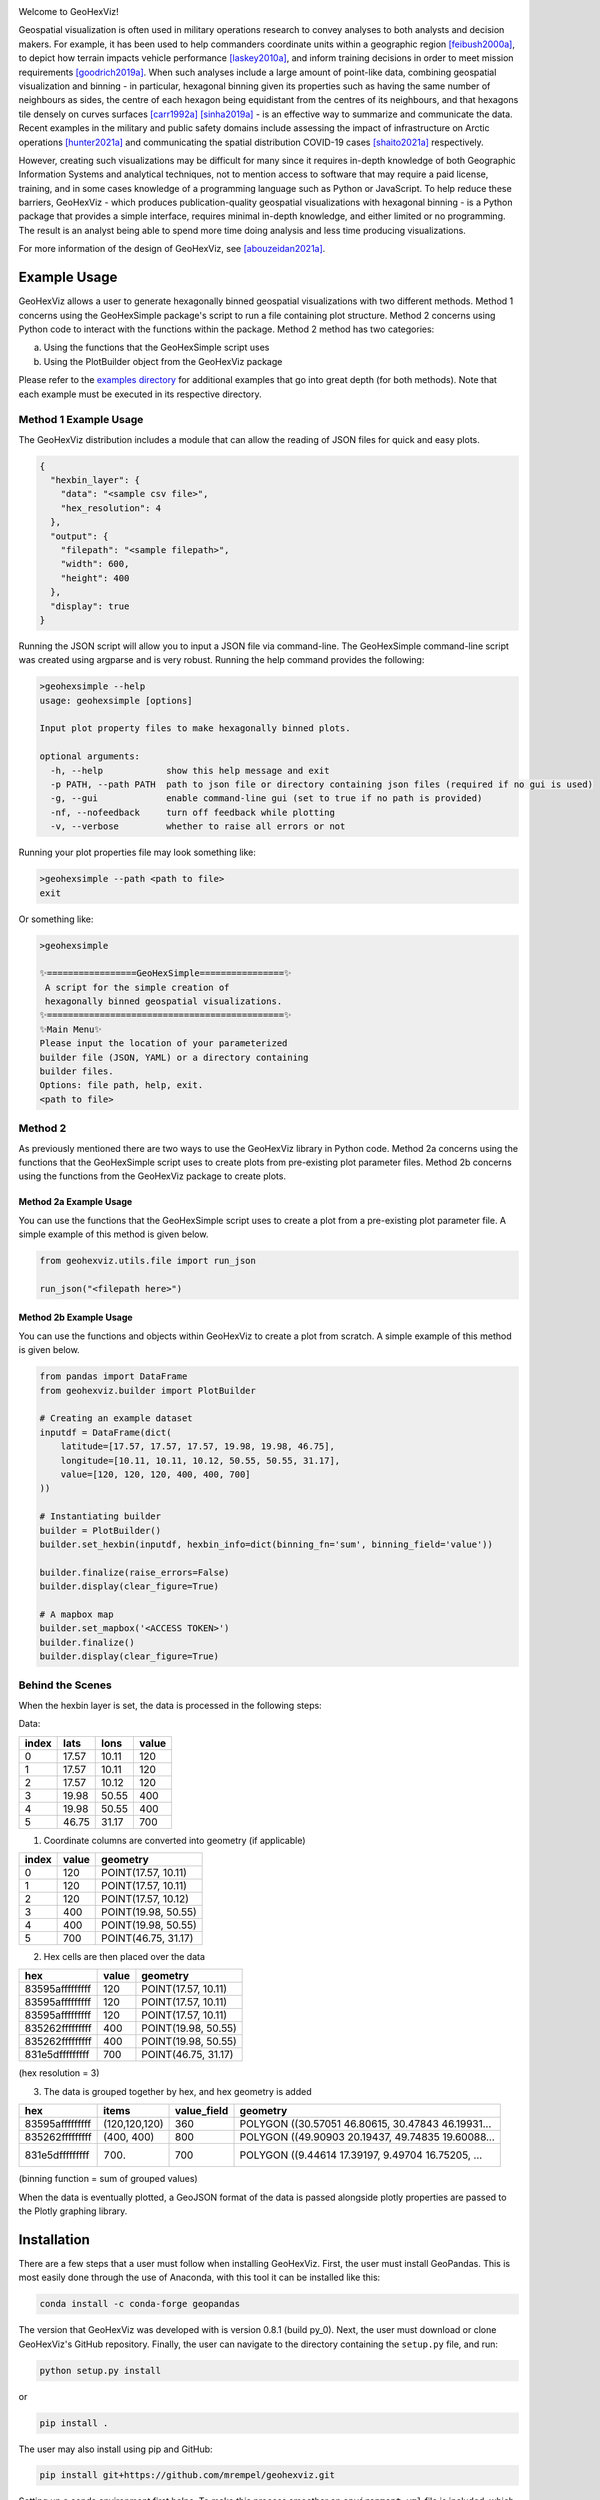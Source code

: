|ciconda| |cipip| |geohexvizver| |pythonver| 
|GitHub license|

.. |GitHub license| image:: https://img.shields.io/github/license/mrempel/geohexviz.svg
   :target: https://github.com/mrempel/geohexviz/blob/master/LICENSE



.. image:: img_files/geohexviz-logo-med.png
    :align: right
    :width: 300
    :alt: GeoHexViz logo

Welcome to GeoHexViz!

Geospatial visualization is often used in military operations research to convey analyses to both analysts and decision makers.
For example, it has been used to help commanders coordinate units within a geographic region [feibush2000a]_, to depict how terrain impacts vehicle performance [laskey2010a]_, and inform training decisions in order to meet mission requirements [goodrich2019a]_.
When such analyses include a large amount of point-like data, combining geospatial visualization and binning -
in particular, hexagonal binning given its properties such as having the same number of neighbours as sides, the centre of each hexagon being equidistant from the centres of its neighbours, and that hexagons tile densely on curves surfaces [carr1992a]_ [sinha2019a]_ -
is an effective way to summarize and communicate the data.
Recent examples in the military and public safety domains include assessing the impact of infrastructure on Arctic operations [hunter2021a]_ and communicating the spatial distribution COVID-19 cases [shaito2021a]_ respectively.

However, creating such visualizations may be difficult for many since it requires in-depth knowledge of both Geographic Information Systems and analytical techniques, not to mention access to software that may require a paid license, training, and in some cases knowledge of a programming language such as Python or JavaScript. To help reduce these barriers, GeoHexViz - which produces publication-quality geospatial visualizations with hexagonal binning - is a Python package that provides a simple interface, requires minimal in-depth knowledge, and either limited or no programming. The result is an analyst being able to spend more time doing analysis and less time producing visualizations.

For more information of the design of GeoHexViz, see [abouzeidan2021a]_.

Example Usage
#############
GeoHexViz allows a user to generate hexagonally binned geospatial visualizations with two different methods.
Method 1 concerns using the GeoHexSimple package's script to run a file containing plot structure.
Method 2 concerns using Python code to interact with the functions within the package.
Method 2 method has two categories:

a) Using the functions that the GeoHexSimple script uses \
b) Using the PlotBuilder object from the GeoHexViz package

Please refer to the `examples directory <https://github.com/mrempel/geohexviz/blob/master/examples>`_ for additional examples that go into great depth (for both methods). Note that each example must be executed in its respective directory.

Method 1 Example Usage
**********************

The GeoHexViz distribution includes a module that can allow the reading
of JSON files for quick and easy plots.

.. code-block:: json

    {
      "hexbin_layer": {
        "data": "<sample csv file>",
        "hex_resolution": 4
      },
      "output": {
        "filepath": "<sample filepath>",
        "width": 600,
        "height": 400
      },
      "display": true
    }

Running the JSON script will allow you to input a JSON file via command-line.
The GeoHexSimple command-line script was created using argparse and is very robust.
Running the help command provides the following:

.. code-block::

        >geohexsimple --help
        usage: geohexsimple [options]

        Input plot property files to make hexagonally binned plots.

        optional arguments:
          -h, --help            show this help message and exit
          -p PATH, --path PATH  path to json file or directory containing json files (required if no gui is used)
          -g, --gui             enable command-line gui (set to true if no path is provided)
          -nf, --nofeedback     turn off feedback while plotting
          -v, --verbose         whether to raise all errors or not


Running your plot properties file may look something like:

.. code-block::

    >geohexsimple --path <path to file>
    exit

Or something like:

.. code-block::

    >geohexsimple

    ✨=================GeoHexSimple================✨
     A script for the simple creation of
     hexagonally binned geospatial visualizations.
    ✨=============================================✨
    ✨Main Menu✨
    Please input the location of your parameterized
    builder file (JSON, YAML) or a directory containing
    builder files.
    Options: file path, help, exit.
    <path to file>

Method 2
********
As previously mentioned there are two ways to use the GeoHexViz library in Python code.
Method 2a concerns using the functions that the GeoHexSimple script uses to create plots from pre-existing plot parameter files.
Method 2b concerns using the functions from the GeoHexViz package to create plots.

Method 2a Example Usage
_______________________
You can use the functions that the GeoHexSimple script uses to create a plot from a pre-existing plot parameter file.
A simple example of this method is given below.

.. code:: python

    from geohexviz.utils.file import run_json

    run_json("<filepath here>")

Method 2b Example Usage
_______________________
You can use the functions and objects within GeoHexViz to create a plot from scratch.
A simple example of this method is given below.

.. code:: python

    from pandas import DataFrame
    from geohexviz.builder import PlotBuilder

    # Creating an example dataset
    inputdf = DataFrame(dict(
        latitude=[17.57, 17.57, 17.57, 19.98, 19.98, 46.75],
        longitude=[10.11, 10.11, 10.12, 50.55, 50.55, 31.17],
        value=[120, 120, 120, 400, 400, 700]
    ))

    # Instantiating builder
    builder = PlotBuilder()
    builder.set_hexbin(inputdf, hexbin_info=dict(binning_fn='sum', binning_field='value'))

    builder.finalize(raise_errors=False)
    builder.display(clear_figure=True)

    # A mapbox map
    builder.set_mapbox('<ACCESS TOKEN>')
    builder.finalize()
    builder.display(clear_figure=True)


Behind the Scenes
*****************
When the hexbin layer is set, the data is processed
in the following steps:

Data:

+-------+-------+-------+-------+
| index |  lats |  lons | value |
+=======+=======+=======+=======+
|   0   | 17.57 | 10.11 |  120  |
+-------+-------+-------+-------+
|   1   | 17.57 | 10.11 |  120  |
+-------+-------+-------+-------+
|   2   | 17.57 | 10.12 |  120  |
+-------+-------+-------+-------+
|   3   | 19.98 | 50.55 |  400  |
+-------+-------+-------+-------+
|   4   | 19.98 | 50.55 |  400  |
+-------+-------+-------+-------+
|   5   | 46.75 | 31.17 |  700  |
+-------+-------+-------+-------+

1) Coordinate columns are converted into geometry (if applicable)

+-------+-------+---------------------+
| index | value |       geometry      |
+=======+=======+=====================+
|   0   |  120  | POINT(17.57, 10.11) |
+-------+-------+---------------------+
|   1   |  120  | POINT(17.57, 10.11) |
+-------+-------+---------------------+
|   2   |  120  | POINT(17.57, 10.12) |
+-------+-------+---------------------+
|   3   |  400  | POINT(19.98, 50.55) |
+-------+-------+---------------------+
|   4   |  400  | POINT(19.98, 50.55) |
+-------+-------+---------------------+
|   5   |  700  | POINT(46.75, 31.17) |
+-------+-------+---------------------+

2) Hex cells are then placed over the data

+-----------------+-------+---------------------+
|       hex       | value |       geometry      |
+=================+=======+=====================+
| 83595afffffffff |  120  | POINT(17.57, 10.11) |
+-----------------+-------+---------------------+
| 83595afffffffff |  120  | POINT(17.57, 10.11) |
+-----------------+-------+---------------------+
| 83595afffffffff |  120  | POINT(17.57, 10.11) |
+-----------------+-------+---------------------+
| 835262fffffffff |  400  | POINT(19.98, 50.55) |
+-----------------+-------+---------------------+
| 835262fffffffff |  400  | POINT(19.98, 50.55) |
+-----------------+-------+---------------------+
| 831e5dfffffffff |  700  | POINT(46.75, 31.17) |
+-----------------+-------+---------------------+
(hex resolution = 3)

3) The data is grouped together by hex, and hex geometry is added

+-----------------+---------------+-------------+---------------------------------------------------+
|       hex       |     items     | value_field |                      geometry                     |
+=================+===============+=============+===================================================+
| 83595afffffffff | (120,120,120) |     360     | POLYGON ((30.57051 46.80615, 30.47843 46.19931... |
+-----------------+---------------+-------------+---------------------------------------------------+
| 835262fffffffff |   (400, 400)  |     800     | POLYGON ((49.90903 20.19437, 49.74835 19.60088... |
+-----------------+---------------+-------------+---------------------------------------------------+
| 831e5dfffffffff |     (700)     |     700     | POLYGON ((9.44614 17.39197, 9.49704 16.75205, ... |
+-----------------+---------------+-------------+---------------------------------------------------+
(binning function = sum of grouped values)

When the data is eventually plotted, a GeoJSON format of the data is
passed alongside plotly properties are passed to the Plotly graphing
library.

Installation
############

There are a few steps that a user must follow when installing GeoHexViz.
First, the user must install GeoPandas.
This is most easily done through the use of Anaconda, with this tool it can be installed like this:


.. code-block::

    conda install -c conda-forge geopandas


The version that GeoHexViz was developed with is version 0.8.1 (build py_0).
Next, the user must download or clone GeoHexViz's GitHub repository.
Finally, the user can navigate to the directory containing the ``setup.py`` file, and run:


.. code-block::

    python setup.py install

or

.. code-block::

    pip install .

The user may also install using pip and GitHub:

.. code-block::

    pip install git+https://github.com/mrempel/geohexviz.git


Setting up a conda environment first helps.
To make this process smoother an ``environment.yml`` file is included, which includes all dependencies.
With this file, the first step (installation of GeoPandas) is done automatically. Simply clone the geohexviz repository, and setup the environment like this:

.. code-block::

    git clone https://github.com/mrempel/geohexviz.git
    conda env create -f environment.yml

This will create an Anaconda environment called ``geohexviz`` on your machine;
simply activate the environment and run the ``setup.py`` file:

.. code-block::

    conda activate geohexviz
    python setup.py install

Further Documentation
#####################

The official documentation for GeoHexViz can be found at `this page <https://github.com/mrempel/geohexviz/blob/master/docs>`_.
In particular, the API documentation for Python users can be found at `this page <https://github.com/mrempel/geohexviz/blob/master/docs/api_reference-v1.0.0.pdf>`_.
The reference document published alongside this package can also be seen in the `docs directory <https://github.com/mrempel/geohexviz/blob/master/docs>`_.

Limitations
###########

This package uses GeoJSON format to plot data sets. With GeoJSON comes
difficulties when geometries cross the 180th meridian . The issue
appears to cause a color that bleeds through the entire plot and leaves
a hexagon empty. In the final plot, this issue may or may not appear as
it only occurs at certain angles of rotation. In this package a simple
solution to the problem is implemented, in the future it would be best
to provide a more robust solution. The solution that is used works
generally, however, when hexagons containing either the north or south
pole are present, the solution to the 180th meridian issue persists.
This pole issue can be seen below.

There also exists some issues with the generation of discrete color
scales under rare circumstances. These circumstances include generating
discrete color scales with not enough hues to fill the scale, and
generating diverging discrete colorscales with the center hue in a weird
position. These issues have been noted and will be fixed in the near
future.

There exists issues with the positioning and height of the color bar
with respect to the plot area of the figure. Although the user is
capable of altering the dimensions and positioning of the color bar,
this should be done automatically as it is a common feature of
publication quality choropleth maps.

Contributing
############

For major changes, please open an issue first to discuss what you would like to change.
For more details please see `this page <https://github.com/mrempel/geohexviz/blob/master/CONTRIBUTING.md>`_.

Citing
######

If you use geohexviz in your work, please cite our Defence Research and Development Canada report:

Abou Zeidan, M. & Rempel, M. (2021). GeoHezViz---Geospatial visualization using hexagonal binning software: Design reference and instruction manual. *Defence Research and Development Canada, DRDC-RDDC-2021-D183*. https://cradpdf.drdc-rddc.gc.ca/PDFS/unc381/p814091_A1b.pdf

Acknowledgements
################

Thank you to Nicholi Shiell for his input in testing, and providing
advice for the development of this package.

Contact
#######

For any questions, feedback, bug reports, feature requests, etc. please
first present your thoughts via GitHub issues. For further assistance
please contact mark.rempel@forces.gc.ca.

README References
#################

.. [abouzeidan2021a] Abou Zeidan, M. & Rempel, M. (2021). GeoHezViz---Geospatial visualization using hexagonal binning software: Design reference and instruction manual. *Defence Research and Development Canada, DRDC-RDDC-2021-D183*. https://cradpdf.drdc-rddc.gc.ca/PDFS/unc381/p814091_A1b.pdf
.. [feibush2000a] Feibush, E., Gagvani, N., & Williams, D. (2000). Visualization for situational awareness. *IEEE Computer Graphics and Applications, 20* (5), 38–45. https://doi.org/10.1109/38.865878
.. [laskey2010a] Laskey, K. B., Wright, E. J., & da Costa, P. C. G. (2010). Envisioning uncertainty in geospatial information. *International Journal of Approximate Reasoning, 51* (2), 209–223. https://doi.org/10.1016/j.ijar.2009.05.011
.. [goodrich2019a] Goodrich, D. C., Heilman, P., Guertin, D., Levick, L. R., Burns, I., Armendariz, G., & Wei, H. (2019). *Automated geospatial watershed assessment (AGWA) to aid in sustaining military mission and training*. USDA-ARS Southwest Watershed Research Center (SWRC) Tucson United States. https://apps.dtic.mil/sti/citations/AD1092333
.. [carr1992a] Carr, D. B., Olsen, A. R., & White, D. (1992). Hexagon mosaic maps for display of univariate and bivariate geographical data. *Cartography and Geographic Information Systems, 19* (4), 228–236. https://doi.org/10.1559/152304092783721231
.. [sinha2019a] Sinha, A. (2019). *Spatial modelling tidbits: Honeycomb or fishnets?* Towards Data Science. https://towardsdatascience.com/spatial-modelling-tidbits-honeycomb-or-fishnets-7f0b19273aab
.. [hunter2021a] Hunter, G., Chan, J., & Rempel, M. (2021). *Assessing the impact of infrastructure on arctic operations* (Scientific Report DRDC-RDDC-2021-R024). Defence Research and Development Canada. https://cradpdf.drdc-rddc.gc.ca/PDFS/unc356/p812844_A1b.pdf
.. [shaito2021a] Shaito, M., & Elmasri, R. (2021). Map visualization using spatial and spatio-temporal data: Application to COVID-19 data. *The 14th Pervasive Technologies Related to Assistive Environments Conference*, 284--291. https://doi.org/10.1145/3453892.3461336


Copyright and License
#####################

Copyright (c) His Majesty the King in Right of Canada, as represented
by the Minister of National Defence, 2022.

.. |ciconda| image:: https://github.com/mrempel/geohexviz/actions/workflows/geohexviz-automated-tests-conda.yml/badge.svg
    :target: https://github.com/mrempel/geohexviz/actions/workflows/geohexviz-automated-tests-conda.yml
.. |cipip| image:: https://github.com/mrempel/geohexviz/actions/workflows/geohexviz-automated-tests-pip.yml/badge.svg
    :target: https://github.com/mrempel/geohexviz/actions/workflows/geohexviz-automated-tests-pip.yml
.. |pythonver| image:: https://img.shields.io/badge/python-3.7,_3.8-blue.svg
.. |geohexvizver| image:: https://img.shields.io/badge/geohexviz-v1.0.0-blue.svg
.. |license| image:: https://img.shields.io/badge/License-BSD%203.0-blue.svg
    :target: https://github.com/mrempel/geohexviz/blob/master/LICENSE




